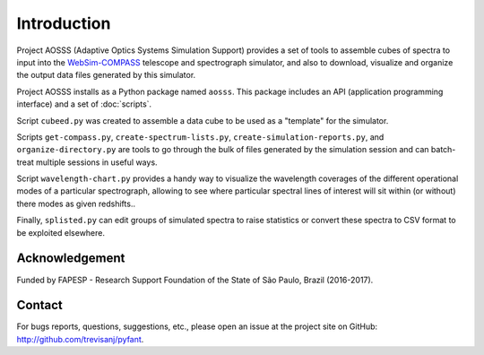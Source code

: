 Introduction
============

Project AOSSS (Adaptive Optics Systems Simulation Support) provides a set of tools to
assemble cubes of spectra to input into the `WebSim-COMPASS <http://websim-compass.obspm.fr/>`_
telescope and spectrograph simulator, and also to download, visualize and organize the output data
files
generated by this simulator.

Project AOSSS installs as a Python package named ``aosss``. This package includes an API (application
programming interface) and a set of :doc:`scripts`.

Script ``cubeed.py`` was created to assemble a data cube to be used as a "template" for the
simulator.

Scripts ``get-compass.py``, ``create-spectrum-lists.py``, ``create-simulation-reports.py``, and
``organize-directory.py`` are tools to go through the bulk of files generated by the simulation
session and can batch-treat multiple sessions in useful ways.

Script ``wavelength-chart.py`` provides a handy way to visualize the wavelength coverages of the
different operational modes of a particular spectrograph, allowing to see where particular spectral
lines of interest will sit within (or without) there  modes as given redshifts..

Finally, ``splisted.py`` can edit groups of simulated spectra to raise statistics or convert these
spectra to CSV format to be exploited elsewhere.

Acknowledgement
---------------

Funded by FAPESP - Research Support Foundation of the State of São Paulo, Brazil (2016-2017).

Contact
-------

For bugs reports, questions, suggestions, etc., please open an issue at the project
site on GitHub: `<http://github.com/trevisanj/pyfant>`_.
